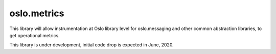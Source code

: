 ============
oslo.metrics
============

This library will allow instrumentation at Oslo library level for
oslo.messaging and other common abstraction libraries, to get
operational metrics.

This library is under development, initial code drop is expected
in June, 2020.
